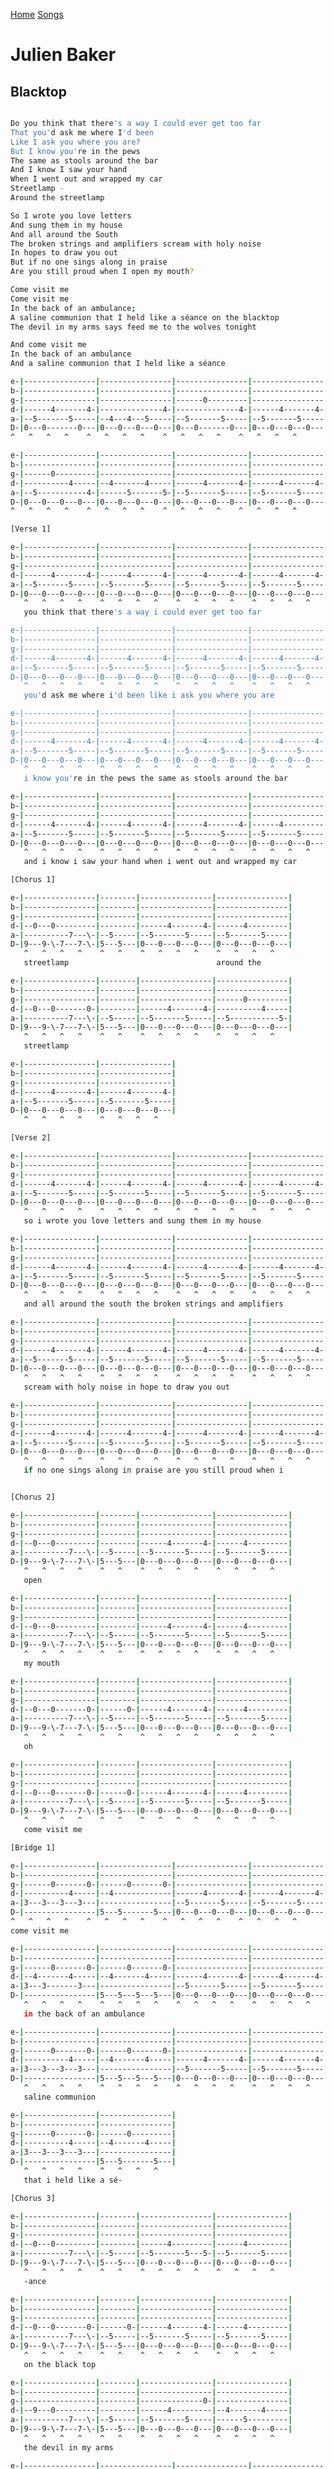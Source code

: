 [[../index.org][Home]]
[[./index.org][Songs]]

* Julien Baker
** Blacktop
#+BEGIN_SRC sh

  Do you think that there's a way I could ever get too far
  That you'd ask me where I'd been
  Like I ask you where you are?
  But I know you're in the pews
  The same as stools around the bar
  And I know I saw your hand
  When I went out and wrapped my car
  Streetlamp -
  Around the streetlamp

  So I wrote you love letters
  And sung them in my house
  And all around the South
  The broken strings and amplifiers scream with holy noise
  In hopes to draw you out
  But if no one sings along in praise
  Are you still proud when I open my mouth?

  Come visit me
  Come visit me
  In the back of an ambulance;
  A saline communion that I held like a séance on the blacktop
  The devil in my arms says feed me to the wolves tonight

  And come visit me
  In the back of an ambulance
  And a saline communion that I held like a séance

  e-|----------------|----------------|----------------|----------------|
  b-|----------------|----------------|----------------|----------------|
  g-|----------------|----------------|------0---------|----------------|
  d-|------4-------4-|--------------4-|--------------4-|------4-------4-|
  a-|--5-------5-----|--4---4---5-----|--5-------5-----|--5-------5-----|
  D-|0---0-------0---|0---0---0---0---|0---0-------0---|0---0---0---0---|
  ^   ^   ^   ^    ^   ^   ^   ^    ^   ^   ^   ^    ^   ^   ^   ^

  e-|----------------|----------------|----------------|----------------|
  b-|----------------|----------------|----------------|----------------|
  g-|------0---------|----------------|----------------|----------------|
  d-|----------4-----|--4-------4-----|------4-------4-|------4-------4-|
  a-|--5-----------4-|------5-------5-|--5-------5-----|--5-------5-----|
  D-|0---0---0---0---|0---0---0---0---|0---0---0---0---|0---0---0---0---|
  ^   ^   ^   ^    ^   ^   ^   ^    ^   ^   ^   ^    ^   ^   ^   ^

  [Verse 1]

  e-|----------------|----------------|----------------|----------------|
  b-|----------------|----------------|----------------|----------------|
  g-|----------------|----------------|----------------|----------------|
  d-|------4-------4-|------4-------4-|------4-------4-|------4-------4-|
  a-|--5-------5-----|--5-------5-----|--5-------5-----|--5-------5-----|
  D-|0---0---0---0---|0---0---0---0---|0---0---0---0---|0---0---0---0---|
     ^   ^   ^   ^    ^   ^   ^   ^    ^   ^   ^   ^    ^   ^   ^   ^
     you think that there's a way i could ever get too far

  e-|----------------|----------------|----------------|----------------|
  b-|----------------|----------------|----------------|----------------|
  g-|----------------|----------------|----------------|----------------|
  d-|------4-------4-|------4-------4-|------4-------4-|------4-------4-|
  a-|--5-------5-----|--5-------5-----|--5-------5-----|--5-------5-----|
  D-|0---0---0---0---|0---0---0---0---|0---0---0---0---|0---0---0---0---|
     ^   ^   ^   ^    ^   ^   ^   ^    ^   ^   ^   ^    ^   ^   ^   ^
     you'd ask me where i'd been like i ask you where you are

  e-|----------------|----------------|----------------|----------------|
  b-|----------------|----------------|----------------|----------------|
  g-|----------------|----------------|----------------|----------------|
  d-|------4-------4-|------4-------4-|------4-------4-|------4-------4-|
  a-|--5-------5-----|--5-------5-----|--5-------5-----|--5-------5-----|
  D-|0---0---0---0---|0---0---0---0---|0---0---0---0---|0---0---0---0---|
     ^   ^   ^   ^    ^   ^   ^   ^    ^   ^   ^   ^    ^   ^   ^   ^
     i know you're in the pews the same as stools around the bar

  e-|----------------|----------------|----------------|----------------|
  b-|----------------|----------------|----------------|----------------|
  g-|----------------|----------------|----------------|----------------|
  d-|------4-------4-|------4-------4-|------4-------4-|------4---------|
  a-|--5-------5-----|--5-------5-----|--5-------5-----|--5-------5-----|
  D-|0---0---0---0---|0---0---0---0---|0---0---0---0---|0---0---0---0---|
     ^   ^   ^   ^    ^   ^   ^   ^    ^   ^   ^   ^    ^   ^   ^   ^
     and i know i saw your hand when i went out and wrapped my car

  [Chorus 1]

  e-|----------------|--------|----------------|----------------|
  b-|----------------|--------|----------------|----------------|
  g-|----------------|--------|----------------|----------------|
  d-|--0---0---------|--------|------4-------4-|------4---------|
  a-|----------7---\-|--5-----|--5-------5-----|--5-------5-----|
  D-|9---9-\-7---7-\-|5---5---|0---0---0---0---|0---0---0---0---|
     ^   ^   ^   ^    ^   ^    ^   ^   ^   ^    ^   ^   ^   ^
     streetlamp                                 around the

  e-|----------------|--------|----------------|----------------|
  b-|----------------|--------|----------------|----------------|
  g-|----------------|--------|----------------|------0---------|
  d-|--0---0-------0-|--------|------4-------4-|----------4-----|
  a-|----------7---\-|--5-----|--5-------5-----|--5-----------5-|
  D-|9---9-\-7---7-\-|5---5---|0---0---0---0---|0---0---0---0---|
     ^   ^   ^   ^    ^   ^    ^   ^   ^   ^    ^   ^   ^   ^
     streetlamp

  e-|----------------|----------------|
  b-|----------------|----------------|
  g-|----------------|----------------|
  d-|------4-------4-|------4-------4-|
  a-|--5-------5-----|--5-------5-----|
  D-|0---0---0---0---|0---0---0---0---|
     ^   ^   ^   ^    ^   ^   ^   ^

  [Verse 2]

  e-|----------------|----------------|----------------|----------------|
  b-|----------------|----------------|----------------|----------------|
  g-|----------------|----------------|----------------|----------------|
  d-|------4-------4-|------4-------4-|------4-------4-|------4-------4-|
  a-|--5-------5-----|--5-------5-----|--5-------5-----|--5-------5-----|
  D-|0---0---0---0---|0---0---0---0---|0---0---0---0---|0---0---0---0---|
     ^   ^   ^   ^    ^   ^   ^   ^    ^   ^   ^   ^    ^   ^   ^   ^
     so i wrote you love letters and sung them in my house

  e-|----------------|----------------|----------------|----------------|
  b-|----------------|----------------|----------------|----------------|
  g-|----------------|----------------|----------------|----------------|
  d-|------4-------4-|------4-------4-|------4-------4-|------4-------4-|
  a-|--5-------5-----|--5-------5-----|--5-------5-----|--5-------5-----|
  D-|0---0---0---0---|0---0---0---0---|0---0---0---0---|0---0---0---0---|
     ^   ^   ^   ^    ^   ^   ^   ^    ^   ^   ^   ^    ^   ^   ^   ^
     and all around the south the broken strings and amplifiers

  e-|----------------|----------------|----------------|----------------|
  b-|----------------|----------------|----------------|----------------|
  g-|----------------|----------------|----------------|----------------|
  d-|------4-------4-|------4-------4-|------4-------4-|------4-------4-|
  a-|--5-------5-----|--5-------5-----|--5-------5-----|--5-------5-----|
  D-|0---0---0---0---|0---0---0---0---|0---0---0---0---|0---0---0---0---|
     ^   ^   ^   ^    ^   ^   ^   ^    ^   ^   ^   ^    ^   ^   ^   ^
     scream with holy noise in hope to draw you out

  e-|----------------|----------------|----------------|----------------|
  b-|----------------|----------------|----------------|----------------|
  g-|----------------|----------------|----------------|----------------|
  d-|------4-------4-|------4-------4-|------4-------4-|------4-------4-|
  a-|--5-------5-----|--5-------5-----|--5-------5-----|--5-------5-----|
  D-|0---0---0---0---|0---0---0---0---|0---0---0---0---|0---0---0---0---|
     ^   ^   ^   ^    ^   ^   ^   ^    ^   ^   ^   ^    ^   ^   ^   ^
     if no one sings along in praise are you still proud when i


  [Chorus 2]

  e-|----------------|--------|----------------|----------------|
  b-|----------------|--------|----------------|----------------|
  g-|----------------|--------|----------------|----------------|
  d-|--0---0---------|--------|------4-------4-|------4---------|
  a-|----------7---\-|--5-----|--5-------5-----|--5-------5-----|
  D-|9---9-\-7---7-\-|5---5---|0---0---0---0---|0---0---0---0---|
     ^   ^   ^   ^    ^   ^    ^   ^   ^   ^    ^   ^   ^   ^
     open

  e-|----------------|--------|----------------|----------------|
  b-|----------------|--------|----------------|----------------|
  g-|----------------|--------|----------------|----------------|
  d-|--0---0---------|--------|------4-------4-|------4---------|
  a-|----------7---\-|--5-----|--5-------5-----|--5-------5-----|
  D-|9---9-\-7---7-\-|5---5---|0---0---0---0---|0---0---0---0---|
     ^   ^   ^   ^    ^   ^    ^   ^   ^   ^    ^   ^   ^   ^
     my mouth

  e-|----------------|--------|----------------|----------------|
  b-|----------------|--------|----------------|----------------|
  g-|----------------|--------|----------------|----------------|
  d-|--0---0-------0-|------0-|------4-------4-|------4---------|
  a-|----------7---\-|--5-----|--5-------5-----|--5-------5-----|
  D-|9---9-\-7---7-\-|5---5---|0---0---0---0---|0---0---0---0---|
     ^   ^   ^   ^    ^   ^    ^   ^   ^   ^    ^   ^   ^   ^
     oh

  e-|----------------|--------|----------------|----------------|
  b-|----------------|--------|----------------|----------------|
  g-|----------------|--------|----------------|----------------|
  d-|--0---0-------0-|------0-|------4-------4-|------4---------|
  a-|----------7---\-|--5-----|--5-------5-----|--5-------5-----|
  D-|9---9-\-7---7-\-|5---5---|0---0---0---0---|0---0---0---0---|
     ^   ^   ^   ^    ^   ^    ^   ^   ^   ^    ^   ^   ^   ^
     come visit me

  [Bridge 1]

  e-|----------------|----------------|----------------|----------------|
  b-|----------------|----------------|----------------|----------------|
  g-|------0-------0-|------0-------0-|----------------|----------------|
  d-|----------4-----|--4-------------|------4-------4-|------4-------4-|
  a-|3---3---3---3---|----------------|--5-------5-----|--5-------5-----|
  D-|----------------|5---5-------5---|0---0---0---0---|0---0---0---0---|
  ^   ^   ^   ^    ^   ^   ^   ^    ^   ^   ^   ^    ^   ^   ^   ^
  come visit me

  e-|----------------|----------------|----------------|----------------|
  b-|----------------|----------------|----------------|----------------|
  g-|------0-------0-|------0-------0-|----------------|----------------|
  d-|--4-------4-----|--4-------4-----|------4-------4-|------4-------4-|
  a-|3---3-------3---|----------------|--5-------5-----|--5-------5-----|
  D-|----------------|5---5---5---5---|0---0---0---0---|0---0---0---0---|
     ^   ^   ^   ^    ^   ^   ^   ^    ^   ^   ^   ^    ^   ^   ^   ^
     in the back of an ambulance

  e-|----------------|----------------|----------------|----------------|
  b-|----------------|----------------|----------------|----------------|
  g-|------0-------0-|------0-------0-|----------------|----------------|
  d-|----------4-----|--4-------4-----|------4-------4-|------4-------4-|
  a-|3---3---3---3---|----------------|--5-------5-----|--5-------5-----|
  D-|----------------|5---5---5---5---|0---0---0---0---|0---0---0---0---|
     ^   ^   ^   ^    ^   ^   ^   ^    ^   ^   ^   ^    ^   ^   ^   ^
     saline communion

  e-|----------------|----------------|
  b-|----------------|----------------|
  g-|------0-------0-|------0---------|
  d-|----------4-----|--4-------4-----|
  a-|3---3---3---3---|----------------|
  D-|----------------|5---5-------5---|
     ^   ^   ^   ^    ^   ^   ^   ^
     that i held like a sé-

  [Chorus 3]

  e-|----------------|--------|----------------|----------------|
  b-|----------------|--------|----------------|----------------|
  g-|----------------|--------|----------------|----------------|
  d-|--0---0---------|--------|------4---------|------4---------|
  a-|----------7---\-|--5-----|--5-------5---5-|--5-------5-----|
  D-|9---9-\-7---7-\-|5---5---|0---0---0---0---|0---0---0---0---|
     ^   ^   ^   ^    ^   ^    ^   ^   ^   ^    ^   ^   ^   ^
     -ance

  e-|----------------|--------|----------------|----------------|
  b-|----------------|--------|----------------|----------------|
  g-|----------------|--------|----------------|----------------|
  d-|--0---0-------0-|------0-|------4-------4-|------4---------|
  a-|----------7---\-|--5-----|--5-------5-----|--5-------5-----|
  D-|9---9-\-7---7-\-|5---5---|0---0---0---0---|0---0---0---0---|
     ^   ^   ^   ^    ^   ^    ^   ^   ^   ^    ^   ^   ^   ^
     on the black top

  e-|----------------|--------|----------------|----------------|
  b-|----------------|--------|----------------|----------------|
  g-|----------------|--------|--------------0-|----------------|
  d-|--9---0---------|--------|------4---------|--4-------4-----|
  a-|----------7---\-|--5-----|--5-------5-----|------5---------|
  D-|9---9-\-7---7-\-|5---5---|0---0---0---0---|0---0---0---0---|
     ^   ^   ^   ^    ^   ^    ^   ^   ^   ^    ^   ^   ^   ^
     the devil in my arms

  e-|----------------|----------------|----------------|----------------|
  b-|----------------|----------------|----------------|----------------|
  g-|----------------|----------------|----------------|----------------|
  d-|--0---0-------0-|------0-------0-|------0-------0-|------0-------0-|
  a-|----------7---\-|--5-------5-----|--5-------5-----|--5-------5-----|
  D-|9---9-\-7---7-\-|5---5---5---5---|5---5---5---5---|5---5---5---5---|
     ^   ^   ^   ^    ^   ^   ^   ^    ^   ^   ^   ^    ^   ^   ^   ^
     says feed me to the wolves tonight

  e-|----------------|----------------|
  b-|----------------|----------------|
  g-|--------------0-|----------------|
  d-|------4---------|------4-------4-|
  a-|--5-------5-----|--5-------5-----|
  D-|0---0---0---0---|0---0---0---0---|
     ^   ^   ^   ^    ^   ^   ^   ^


  [Bridge 2]

  e-|----------------|----------------|----------------|----------------|
  b-|----------------|----------------|----------------|----------------|
  g-|------0-------0-|------0-------0-|----------------|----------------|
  d-|----------4-----|--4-------------|------4-------4-|------4-------4-|
  a-|3---3---3---3---|----------------|--5-------5-----|--5-------5-----|
  D-|----------------|5---5-------5---|0---0---0---0---|0---0---0---0---|
     ^   ^   ^   ^    ^   ^   ^   ^    ^   ^   ^   ^    ^   ^   ^   ^
     come visit me

  e-|----------------|----------------|----------------|----------------|
  b-|----------------|----------------|----------------|----------------|
  g-|------0-------0-|------0-------0-|----------------|----------------|
  d-|----------4-----|--4-------4-----|------4-------4-|------4-------4-|
  a-|3---3-------3---|----------------|--5-------5-----|--5-------5-----|
  D-|----------------|5---5---5---5---|0---0---0---0---|0---0---0---0---|
     ^   ^   ^   ^    ^   ^   ^   ^    ^   ^   ^   ^    ^   ^   ^   ^
     in the back of an ambulance

  e-|----------------|----------------|----------------|----------------|
  b-|----------------|----------------|----------------|----------------|
  g-|------0-------0-|------0-------0-|----------------|----------------|
  d-|--4-------4-----|--4-------4-----|------4-------4-|------4-------4-|
  a-|3---3---3---3---|----------------|--5-------5-----|--5-------5-----|
  D-|----------------|5---5---5---5---|0---0---0---0---|0---0---0---0---|
     ^   ^   ^   ^    ^   ^   ^   ^    ^   ^   ^   ^    ^   ^   ^   ^
     saline communion

  e-|----------------|----------------|
  b-|----------------|----------------|
  g-|------0-------0-|----------------|
  d-|--4-------4-----|----------------|
  a-|3---3---3---3---|----------------|
  D-|----------------|5---------------|
     ^   ^   ^   ^    ^   ^   ^   ^
     that i held like a sé-


  [Chorus 4]

  e-|----------------|--------|----------------|----------------|
  b-|----------------|--------|----------------|----------------|
  g-|----------------|--------|----------------|----------------|
  d-|--0---0---------|--------|------4-------4-|------4---------|
  a-|----------7---\-|--5-----|--5-------5-----|--5-------5-----|
  D-|9---9-\-7---7-\-|5---5---|0---0---0---0---|0---0---0---0---|
     ^   ^   ^   ^    ^   ^    ^   ^   ^   ^    ^   ^   ^   ^
     -ance

  e-|----------------|--------|----------------|----------------|
  b-|----------------|--------|----------------|----------------|
  g-|----------------|--------|----------------|----------------|
  d-|--0---0-------0-|------0-|------4---------|------4---------|
  a-|----------7---\-|--5-----|--5-------5---5-|--5-------5-----|
  D-|9---9-\-7---7-\-|5---5---|0---0---0---0---|0---0---0---0---|
     ^   ^   ^   ^    ^   ^    ^   ^   ^   ^    ^   ^   ^   ^

  e-|----------------|--------|----------------|----------------|
  b-|----------------|--------|----------------|----------------|
  g-|----------------|--------|----------------|----------------|
  d-|--0---0-------0-|------0-|------4-------4-|------4---------|
  a-|----------7---\-|--5-----|--5-------5-----|--5-------5-----|
  D-|9---9-\-7---7-\-|5---5---|0---0---0---0---|0---0---0---0---|
     ^   ^   ^   ^    ^   ^    ^   ^   ^   ^    ^   ^   ^   ^

  e-|----------------|--------|----------------|----------------|
  b-|----------------|--------|----------------|----------------|
  g-|----------------|--------|----------------|----------------|
  d-|------0-------0-|------0-|----------------|----------------|
  a-|--9---\---7---\-|--5-----|----------------|----------------|
  D-|9---9-\-7---7-\-|5---5---|0---------------|----------------|
     ^   ^   ^   ^    ^   ^    ^   ^   ^   ^    ^   ^   ^   ^
#+END_SRC

